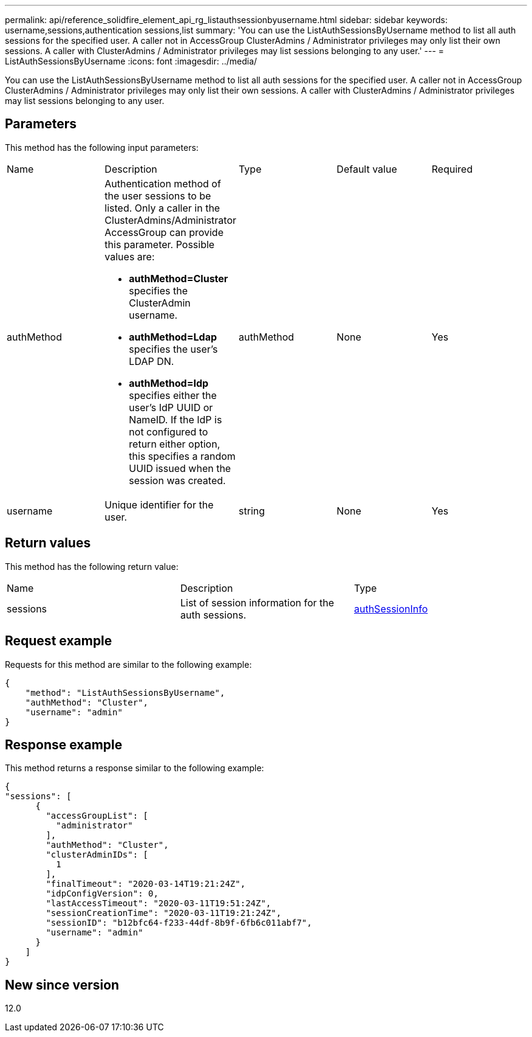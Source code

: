---
permalink: api/reference_solidfire_element_api_rg_listauthsessionbyusername.html
sidebar: sidebar
keywords: username,sessions,authentication sessions,list
summary: 'You can use the ListAuthSessionsByUsername method to list all auth sessions for the specified user. A caller not in AccessGroup ClusterAdmins / Administrator privileges may only list their own sessions. A caller with ClusterAdmins / Administrator privileges may list sessions belonging to any user.'
---
= ListAuthSessionsByUsername
:icons: font
:imagesdir: ../media/

[.lead]
You can use the ListAuthSessionsByUsername method to list all auth sessions for the specified user. A caller not in AccessGroup ClusterAdmins / Administrator privileges may only list their own sessions. A caller with ClusterAdmins / Administrator privileges may list sessions belonging to any user.

== Parameters

This method has the following input parameters:

|===
| Name| Description| Type| Default value| Required
a|
authMethod
a|
Authentication method of the user sessions to be listed. Only a caller in the ClusterAdmins/Administrator AccessGroup can provide this parameter. Possible values are:

* *authMethod=Cluster* specifies the ClusterAdmin username.
* *authMethod=Ldap* specifies the user's LDAP DN.
* *authMethod=Idp* specifies either the user's IdP UUID or NameID. If the IdP is not configured to return either option, this specifies a random UUID issued when the session was created.

a|
authMethod
a|
None
a|
Yes
a|
username
a|
Unique identifier for the user.
a|
string
a|
None
a|
Yes
|===

== Return values

This method has the following return value:

|===
| Name| Description| Type
a|
sessions
a|
List of session information for the auth sessions.
a|
link:reference_solidfire_element_api_rg_authsessioninfo.md#GUID-FF0CE38C-8F99-4F23-8A6F-F6EA4487E808[authSessionInfo]
|===

== Request example

Requests for this method are similar to the following example:

----
{
    "method": "ListAuthSessionsByUsername",
    "authMethod": "Cluster",
    "username": "admin"
}
----

== Response example

This method returns a response similar to the following example:

----
{
"sessions": [
      {
        "accessGroupList": [
          "administrator"
        ],
        "authMethod": "Cluster",
        "clusterAdminIDs": [
          1
        ],
        "finalTimeout": "2020-03-14T19:21:24Z",
        "idpConfigVersion": 0,
        "lastAccessTimeout": "2020-03-11T19:51:24Z",
        "sessionCreationTime": "2020-03-11T19:21:24Z",
        "sessionID": "b12bfc64-f233-44df-8b9f-6fb6c011abf7",
        "username": "admin"
      }
    ]
}
----

== New since version

12.0

